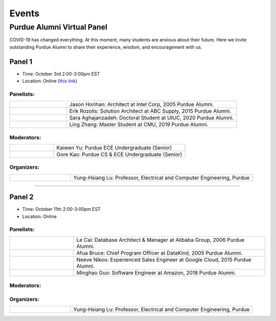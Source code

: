 Events
============

Purdue Alumni Virtual Panel
---------------------------
COVID-19 has changed everything. At this moment, many students are anxious about their future. Here we invite outstanding
Purdue Alumni to share their experience, wisdom, and encouragement with us.

Panel 1
~~~~~~~
* Time: October 3rd 2:00-3:00pm EST
* Location: Online (`this link <https://purdue-edu.zoom.us/j/96371023720>`_)

Panelists:
^^^^^^^^^^
.. list-table::
   :widths: 10 30

   * - .. image:: data:image/gif;base64,R0lGODlhAQABAIAAAAAAAP///yH5BAEAAAAALAAAAAABAAEAAAIBRAA7
     - Jason Horihan: Architect at Intel Corp, 2005 Purdue Alumni.

   * - .. image:: https://media-exp1.licdn.com/dms/image/C5603AQFnyLcMQH7Jdg/profile-displayphoto-shrink_400_400/0?e=1606953600&v=beta&t=v8BLh80-s9WM60BJxZEoDGYqbk4UkcWMI5xFU9mlV6g
     - Erik Rozolis: Solution Architect at ABC Supply, 2015 Purdue Alumni.

   * - .. image:: https://ca.slack-edge.com/T02T4RJGC-U5EJAUU86-e1e2d679f5b0-512
     - Sara Aghajanzadeh: Doctoral Student at UIUC, 2020 Purdue Alumni.

   * - .. image:: https://media-exp1.licdn.com/dms/image/C4E03AQEZn9Z7RAWBww/profile-displayphoto-shrink_400_400/0?e=1606953600&v=beta&t=bf8Qpd7LUMaOE13mrd6eA_jHLjbtRYt0i7DFMbyA2uM
     - Ling Zhang: Master Student at CMU, 2019 Purdue Alumni.

Moderators:
^^^^^^^^^^^^

.. list-table::
   :widths: 10 30

   * - .. image:: https://ca.slack-edge.com/T02T4RJGC-UFA7C9PND-474757f75640-512
     - Kaiwen Yu: Purdue ECE Undergraduate (Senior)


   * - .. image:: https://raw.githubusercontent.com/PurdueCAM2Project/HELPSweb/master/source/images/member_gore_kao.jpg
     - Gore Kao: Purdue CS & ECE Undergraduate (Senior)

Organizers:
^^^^^^^^^^^^

.. list-table::
   :widths: 10 30

   * - .. image:: https://engineering.purdue.edu/ResourceDB/ResourceFiles/image109726
     - Yung-Hsiang Lu: Professor, Electrical and Computer Engineering, Purdue


----

Panel 2
~~~~~~~
* Time: October 11th 2:00-3:00pm EST
* Location: Online

Panelists:
^^^^^^^^^^

.. list-table::
   :widths: 10 30

   * - .. image:: https://media-exp1.licdn.com/dms/image/C5603AQG_yxd2NdbzkQ/profile-displayphoto-shrink_400_400/0?e=1606953600&v=beta&t=4lu2TSbL3-8zqOd08Eu82_XhPYPyF5WX_458NgQGGjo
     - Le Cai: Database Architect & Manager at Alibaba Group, 2006 Purdue Alumni.

   * - .. image:: https://media-exp1.licdn.com/dms/image/C4E03AQF049RJHYhusg/profile-displayphoto-shrink_400_400/0?e=1606953600&v=beta&t=dhuGJLoJRSS3Jf7RocMgUwDpMWi1H-07N1GMBPzaTPo
     - Afua Bruce: Chief Program Officer at DataKind, 2005 Purdue Alumni.

   * - .. image:: https://media-exp1.licdn.com/dms/image/C4E03AQFVFJgzWLCodg/profile-displayphoto-shrink_400_400/0?e=1606953600&v=beta&t=4mndWG49FqJinvEUiP3ac9w5zKXsnEJ_NKt3AgG-VjM
     - Neeve Nikoo: Experienced Sales Engineer at Google Cloud, 2015 Purdue Alumni.

   * - .. image:: https://media-exp1.licdn.com/dms/image/C4D03AQFJmL9wjbrECw/profile-displayphoto-shrink_400_400/0?e=1606953600&v=beta&t=-aho06yxbcURWxZbLsSzv4na1N_Qf3KJBa3z-lsMEpo
     - Minghao Guo: Software Engineer at Amazon, 2018 Purdue Alumni.

Moderators:
^^^^^^^^^^^

.. list-table::
   :widths: 10 30

   * - .. image:: https://ca.slack-edge.com/T02T4RJGC-U013AAWBRTR-a5ed494d3c6d-512
     - Mohammed Metwaly: Purdue ECE Undergraduate (Senior)

   * - .. image:: https://media-exp1.licdn.com/dms/image/C4E03AQEFJqG_FgHEfg/profile-displayphoto-shrink_400_400/0?e=1606953600&v=beta&t=8JcVh40vl8F6ult5iiacwdGm0FN3G9FQpSvjenxrqe4
     -Yueting(Mary) Zhao: Purdue ECE Undergraduate (sophomore)

Organizers:
^^^^^^^^^^^^

.. list-table::
   :widths: 10 30

   * - .. image:: https://engineering.purdue.edu/ResourceDB/ResourceFiles/image109726
     - Yung-Hsiang Lu: Professor, Electrical and Computer Engineering, Purdue